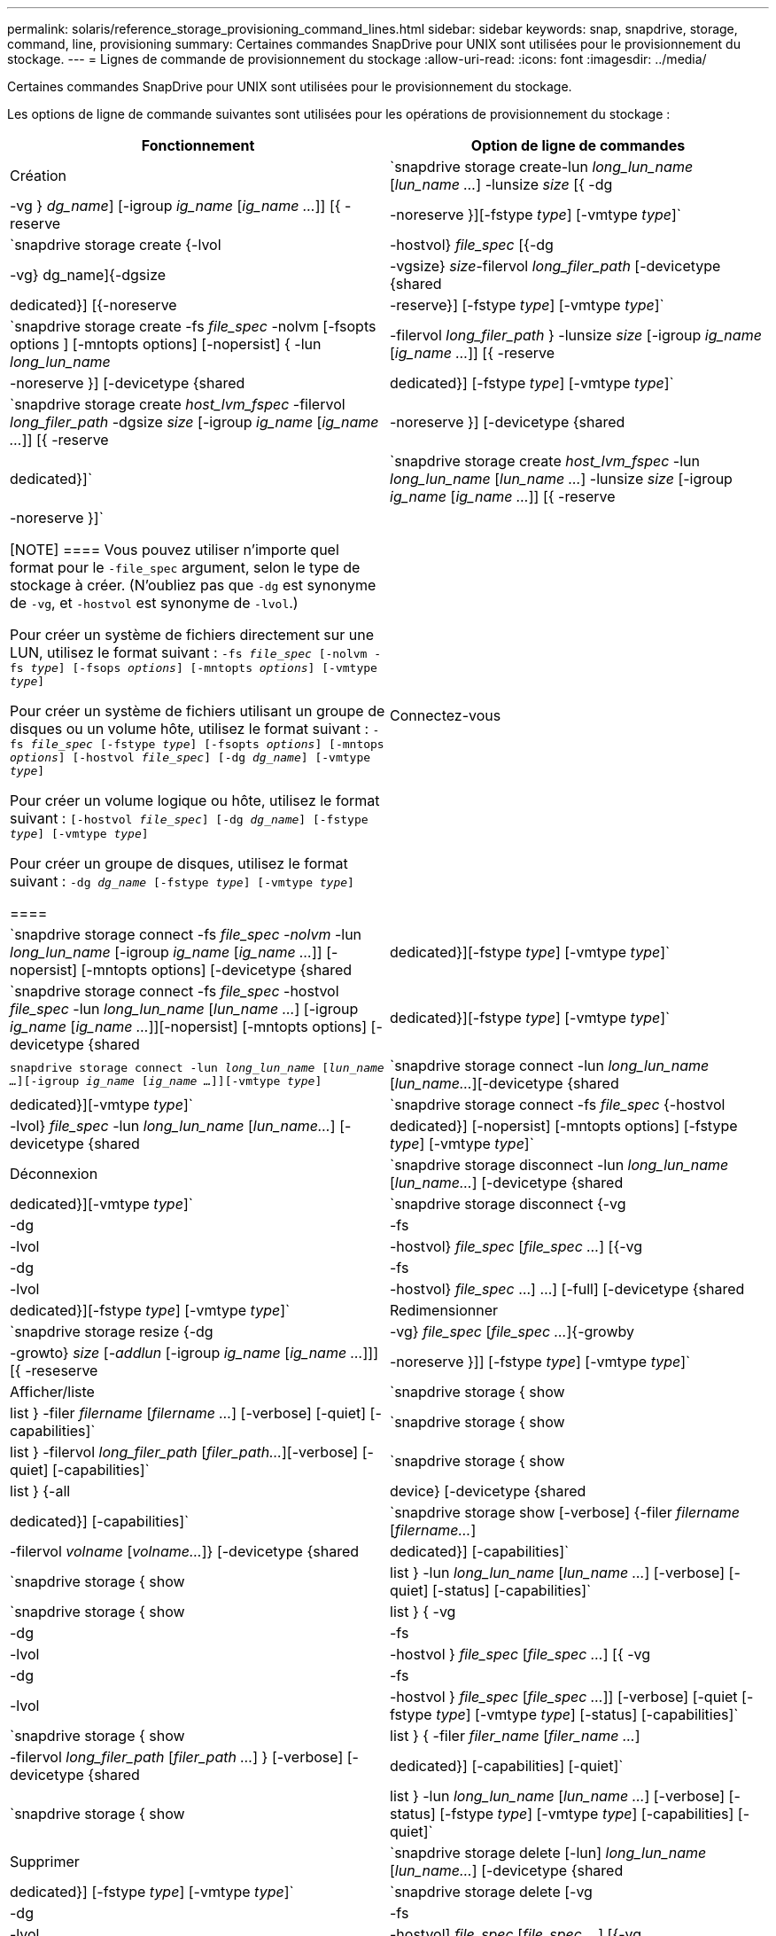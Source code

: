 ---
permalink: solaris/reference_storage_provisioning_command_lines.html 
sidebar: sidebar 
keywords: snap, snapdrive, storage, command, line, provisioning 
summary: Certaines commandes SnapDrive pour UNIX sont utilisées pour le provisionnement du stockage. 
---
= Lignes de commande de provisionnement du stockage
:allow-uri-read: 
:icons: font
:imagesdir: ../media/


[role="lead"]
Certaines commandes SnapDrive pour UNIX sont utilisées pour le provisionnement du stockage.

Les options de ligne de commande suivantes sont utilisées pour les opérations de provisionnement du stockage :

|===
| Fonctionnement | Option de ligne de commandes 


 a| 
Création
 a| 
`snapdrive storage create-lun _long_lun_name_ [_lun_name ..._] -lunsize _size_ [{ -dg | -vg } _dg_name_] [-igroup _ig_name_ [_ig_name ..._]] [{ -reserve | -noreserve }][-fstype _type_] [-vmtype _type_]`



 a| 
`snapdrive storage create {-lvol | -hostvol} _file_spec_ [{-dg | -vg} dg_name]{-dgsize | -vgsize} _size_-filervol _long_filer_path_ [-devicetype {shared | dedicated}] [{-noreserve | -reserve}] [-fstype _type_] [-vmtype _type_]`



 a| 
`snapdrive storage create -fs _file_spec_ -nolvm [-fsopts options ] [-mntopts options] [-nopersist] { -lun _long_lun_name_ | -filervol _long_filer_path_ } -lunsize _size_ [-igroup _ig_name_ [_ig_name ..._]] [{ -reserve | -noreserve }] [-devicetype {shared | dedicated}] [-fstype _type_] [-vmtype _type_]`



 a| 
`snapdrive storage create _host_lvm_fspec_ -filervol _long_filer_path_ -dgsize _size_ [-igroup _ig_name_ [_ig_name ..._]] [{ -reserve | -noreserve }] [-devicetype {shared | dedicated}]`



 a| 
`snapdrive storage create _host_lvm_fspec_ -lun _long_lun_name_ [_lun_name ..._] -lunsize _size_ [-igroup _ig_name_ [_ig_name ..._]] [{ -reserve | -noreserve }]`

[NOTE]
====
Vous pouvez utiliser n'importe quel format pour le `-file_spec` argument, selon le type de stockage à créer. (N'oubliez pas que `-dg` est synonyme de `-vg`, et `-hostvol` est synonyme de `-lvol`.)

Pour créer un système de fichiers directement sur une LUN, utilisez le format suivant : `-fs _file_spec_ [-nolvm -fs _type_] [-fsops _options_] [-mntopts _options_] [-vmtype _type_]`

Pour créer un système de fichiers utilisant un groupe de disques ou un volume hôte, utilisez le format suivant : `-fs _file_spec_ [-fstype _type_] [-fsopts _options_] [-mntops _options_] [-hostvol _file_spec_] [-dg _dg_name_] [-vmtype _type_]`

Pour créer un volume logique ou hôte, utilisez le format suivant : `[-hostvol _file_spec_] [-dg _dg_name_] [-fstype _type_] [-vmtype _type_]`

Pour créer un groupe de disques, utilisez le format suivant : `-dg _dg_name_ [-fstype _type_] [-vmtype _type_]`

====


 a| 
Connectez-vous
 a| 
`snapdrive storage connect -fs _file_spec -nolvm_ -lun _long_lun_name_ [-igroup _ig_name_ [_ig_name ..._]] [-nopersist] [-mntopts options] [-devicetype {shared | dedicated}][-fstype _type_] [-vmtype _type_]`



 a| 
`snapdrive storage connect -fs _file_spec_ -hostvol _file_spec_ -lun _long_lun_name_ [_lun_name ..._] [-igroup _ig_name_ [_ig_name ..._]][-nopersist] [-mntopts options] [-devicetype {shared | dedicated}][-fstype _type_] [-vmtype _type_]`



 a| 
`snapdrive storage connect -lun _long_lun_name_ [_lun_name ..._][-igroup _ig_name_ [_ig_name ..._]][-vmtype _type_]`



 a| 
`snapdrive storage connect -lun _long_lun_name_ [_lun_name..._][-devicetype {shared | dedicated}][-vmtype _type_]`



 a| 
`snapdrive storage connect -fs _file_spec_ {-hostvol | -lvol} _file_spec_ -lun _long_lun_name_ [_lun_name..._] [-devicetype {shared | dedicated}] [-nopersist] [-mntopts options] [-fstype _type_] [-vmtype _type_]`



 a| 
Déconnexion
 a| 
`snapdrive storage disconnect -lun _long_lun_name_ [_lun_name..._] [-devicetype {shared | dedicated}][-vmtype _type_]`



 a| 
`snapdrive storage disconnect {-vg | -dg | -fs | -lvol | -hostvol} _file_spec_ [_file_spec ..._] [{-vg | -dg | -fs | -lvol | -hostvol} _file_spec_ ...] ...] [-full] [-devicetype {shared | dedicated}][-fstype _type_] [-vmtype _type_]`



 a| 
Redimensionner
 a| 
`snapdrive storage resize {-dg | -vg} _file_spec_ [_file_spec ..._]{-growby | -growto} _size_ [_-addlun_ [-igroup _ig_name_ [_ig_name ..._]]] [{ -reseserve | -noreserve }]] [-fstype _type_] [-vmtype _type_]`



 a| 
Afficher/liste
 a| 
`snapdrive storage { show | list } -filer _filername_ [_filername ..._] [-verbose] [-quiet] [-capabilities]`



 a| 
`snapdrive storage { show | list } -filervol _long_filer_path_ [_filer_path..._][-verbose] [-quiet] [-capabilities]`



 a| 
`snapdrive storage { show | list } {-all | device} [-devicetype {shared | dedicated}] [-capabilities]`



 a| 
`snapdrive storage show [-verbose] {-filer _filername_ [_filername..._] | -filervol _volname_ [_volname..._]} [-devicetype {shared | dedicated}] [-capabilities]`



 a| 
`snapdrive storage { show| list } -lun _long_lun_name_ [_lun_name ..._] [-verbose] [-quiet] [-status] [-capabilities]`



 a| 
`snapdrive storage { show | list } { -vg | -dg | -fs | -lvol |-hostvol } _file_spec_ [_file_spec ..._] [{ -vg | -dg | -fs | -lvol | -hostvol } _file_spec_ [_file_spec ..._]] [-verbose] [-quiet [-fstype _type_] [-vmtype _type_] [-status] [-capabilities]`



 a| 
`snapdrive storage { show | list } { -filer _filer_name_ [_filer_name ..._] | -filervol _long_filer_path_ [_filer_path ..._] } [-verbose] [-devicetype {shared | dedicated}] [-capabilities] [-quiet]`



 a| 
`snapdrive storage { show | list } -lun _long_lun_name_ [_lun_name ..._] [-verbose] [-status] [-fstype _type_] [-vmtype _type_] [-capabilities] [-quiet]`



 a| 
Supprimer
 a| 
`snapdrive storage delete [-lun] _long_lun_name_ [_lun_name..._] [-devicetype {shared | dedicated}] [-fstype _type_] [-vmtype _type_]`



 a| 
`snapdrive storage delete [-vg | -dg | -fs | -lvol | -hostvol] _file_spec_ [_file_spec ..._] [{-vg | -dg | -fs | -lvol | -hostvol} _file_spec_ [_file_spec ..._] ...] [-full] [-devicetype {shared | dedicated}]] [-fstype _type_] [-vmtype _type_]`

|===
*Informations connexes*

xref:reference_command_line_arguments.adoc[Arguments de ligne de commande]
